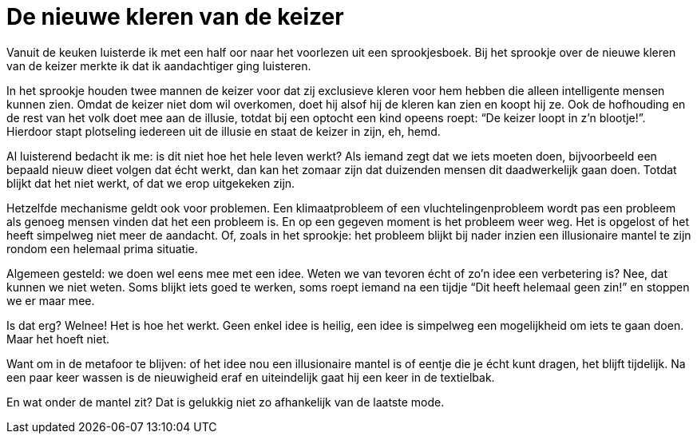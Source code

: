 = De nieuwe kleren van de keizer

[.lead]
Vanuit de keuken luisterde ik met een half oor naar het voorlezen uit een sprookjesboek. Bij het sprookje over de nieuwe kleren van de keizer merkte ik dat ik aandachtiger ging luisteren.

In het sprookje houden twee mannen de keizer voor dat zij exclusieve kleren voor hem hebben die alleen intelligente mensen kunnen zien. Omdat de keizer niet dom wil overkomen, doet hij alsof hij de kleren kan zien en koopt hij ze. Ook de hofhouding en de rest van het volk doet mee aan de illusie, totdat bij een optocht een kind opeens roept: “De keizer loopt in z’n blootje!”. Hierdoor stapt plotseling iedereen uit de illusie en staat de keizer in zijn, eh, hemd.

Al luisterend bedacht ik me: is dit niet hoe het hele leven werkt? Als iemand zegt dat we iets moeten doen, bijvoorbeeld een bepaald nieuw dieet volgen dat écht werkt, dan kan het zomaar zijn dat duizenden mensen dit daadwerkelijk gaan doen. Totdat blijkt dat het niet werkt, of dat we erop uitgekeken zijn.

Hetzelfde mechanisme geldt ook voor problemen. Een klimaatprobleem of een vluchtelingenprobleem wordt pas een probleem als genoeg mensen vinden dat het een probleem is. En op een gegeven moment is het probleem weer weg. Het is opgelost of het heeft simpelweg niet meer de aandacht. Of, zoals in het sprookje: het probleem blijkt bij nader inzien een illusionaire mantel te zijn rondom een helemaal prima situatie.

Algemeen gesteld: we doen wel eens mee met een idee. Weten we van tevoren écht of zo’n idee een verbetering is? Nee, dat kunnen we niet weten. Soms blijkt iets goed te werken, soms roept iemand na een tijdje “Dit heeft helemaal geen zin!” en stoppen we er maar mee.

Is dat erg? Welnee! Het is hoe het werkt. Geen enkel idee is heilig, een idee is simpelweg een mogelijkheid om iets te gaan doen. Maar het hoeft niet.

Want om in de metafoor te blijven: of het idee nou een illusionaire mantel is of eentje die je écht kunt dragen, het blijft tijdelijk. Na een paar keer wassen is de nieuwigheid eraf en uiteindelijk gaat hij een keer in de textielbak.

En wat onder de mantel zit? Dat is gelukkig niet zo afhankelijk van de laatste mode.
